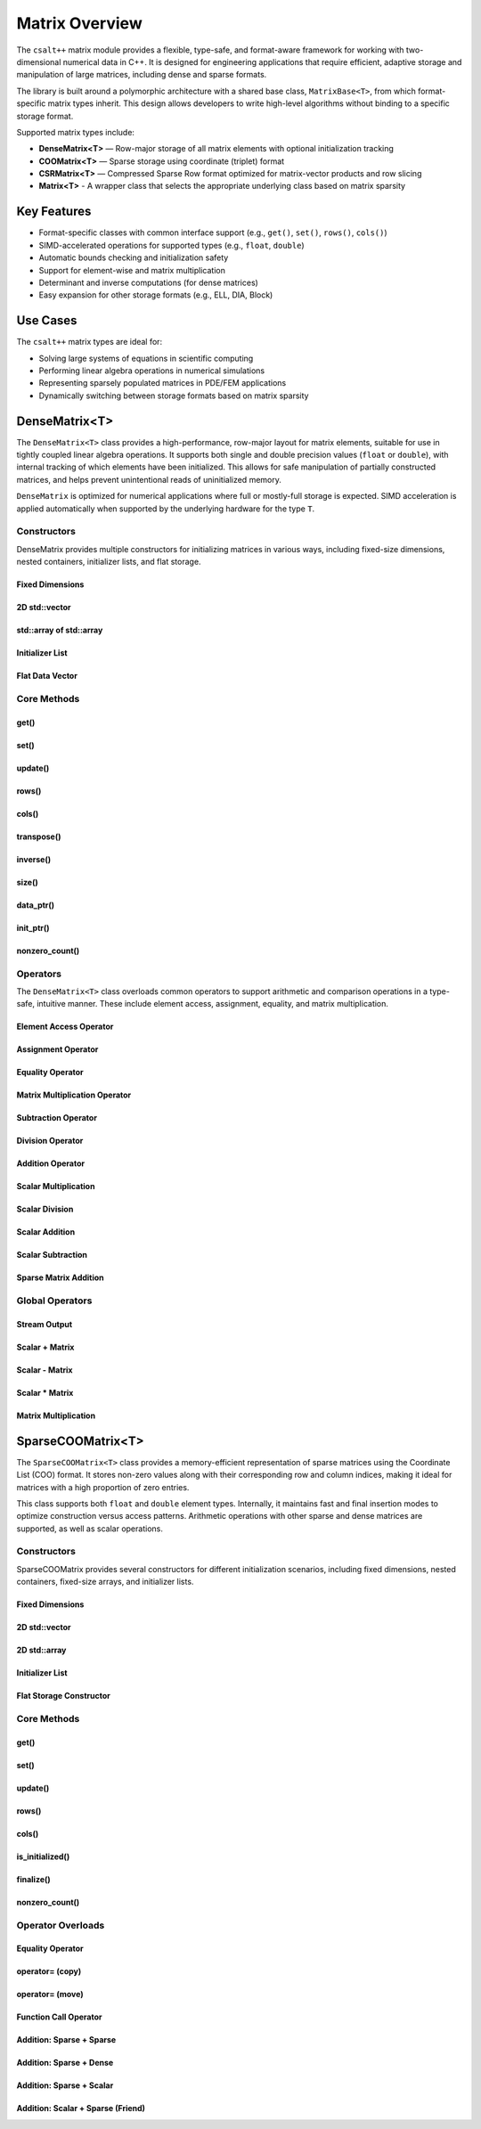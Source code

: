 ***************
Matrix Overview
***************

The ``csalt++`` matrix module provides a flexible, type-safe, and format-aware framework
for working with two-dimensional numerical data in C++. It is designed for engineering
applications that require efficient, adaptive storage and manipulation of large matrices,
including dense and sparse formats.

The library is built around a polymorphic architecture with a shared base class, 
``MatrixBase<T>``, from which format-specific matrix types inherit. This design allows 
developers to write high-level algorithms without binding to a specific storage format.

Supported matrix types include:

* **DenseMatrix<T>** — Row-major storage of all matrix elements with optional initialization tracking
* **COOMatrix<T>** — Sparse storage using coordinate (triplet) format
* **CSRMatrix<T>** — Compressed Sparse Row format optimized for matrix-vector products and row slicing
* **Matrix<T>** - A wrapper class that selects the appropriate underlying class based on matrix sparsity

Key Features
============

* Format-specific classes with common interface support (e.g., ``get()``, ``set()``, ``rows()``, ``cols()``)
* SIMD-accelerated operations for supported types (e.g., ``float``, ``double``)
* Automatic bounds checking and initialization safety
* Support for element-wise and matrix multiplication
* Determinant and inverse computations (for dense matrices)
* Easy expansion for other storage formats (e.g., ELL, DIA, Block)

Use Cases
=========

The ``csalt++`` matrix types are ideal for:

* Solving large systems of equations in scientific computing
* Performing linear algebra operations in numerical simulations
* Representing sparsely populated matrices in PDE/FEM applications
* Dynamically switching between storage formats based on matrix sparsity

DenseMatrix<T>
==============

The ``DenseMatrix<T>`` class provides a high-performance, row-major layout for matrix elements,
suitable for use in tightly coupled linear algebra operations. It supports both single and 
double precision values (``float`` or ``double``), with internal tracking of which elements 
have been initialized. This allows for safe manipulation of partially constructed matrices,
and helps prevent unintentional reads of uninitialized memory.

``DenseMatrix`` is optimized for numerical applications where full or mostly-full storage is expected.
SIMD acceleration is applied automatically when supported by the underlying hardware for the type ``T``.

Constructors
------------

DenseMatrix provides multiple constructors for initializing matrices in various ways,
including fixed-size dimensions, nested containers, initializer lists, and flat storage.

Fixed Dimensions
~~~~~~~~~~~~~~~~

.. cpp:function:: DenseMatrix(std::size_t rows, std::size_t cols, T value)

   Constructs a matrix of the given dimensions and initializes all values to ``value``.

   :param rows: Number of rows in the matrix.
   :param cols: Number of columns in the matrix.
   :param value: Initial value for all elements.

   :throws std::invalid_argument: If either dimension is zero.

   Example::

      slt::DenseMatrix<float> B(2, 4, 1.0f);     // 2x4 matrix filled with 1.0

.. cpp:function:: DenseMatrix(std::size_t rows, std::size_t cols)

   Constructs a matrix of the given dimensions without initializing elements

   :param rows: Number of rows in the matrix.
   :param cols: Number of columns in the matrix.

   :throws std::invalid_argument: If either dimension is zero.

   Example::

      slt::DenseMatrix<double> A(3, 3);          // 3x3 zero matrix

2D std::vector
~~~~~~~~~~~~~~

.. cpp:function:: DenseMatrix(const std::vector<std::vector<T>>& data)

   Constructs a matrix from a 2D ``std::vector``. All inner vectors must be the same length.

   :param data: A 2D vector containing the matrix values.

   :throws std::invalid_argument: If the outer vector is empty or inner vectors have unequal lengths.

   Example::

      std::vector<std::vector<double>> values = {
          {1.0, 2.0},
          {3.0, 4.0}
      };
      slt::DenseMatrix<double> M(values);

std::array of std::array
~~~~~~~~~~~~~~~~~~~~~~~~~

.. cpp:function:: template<std::size_t R, std::size_t C>
                  DenseMatrix(const std::array<std::array<T, C>, R>& data)

   Constructs a matrix from a fixed-size 2D ``std::array``.

   :param data: A statically sized 2D array representing the matrix contents.

   Example::

      std::array<std::array<float, 2>, 2> arr = {{
          {1.0f, 2.0f},
          {3.0f, 4.0f}
      }};
      slt::DenseMatrix<float> A(arr);

Initializer List
~~~~~~~~~~~~~~~~

.. cpp:function:: DenseMatrix(std::initializer_list<std::initializer_list<T>> init_list)

   Constructs a matrix from a nested initializer list. All rows must have the same number of columns.

   :param init_list: A nested initializer list.

   :throws std::invalid_argument: If the outer list is empty or inner lists have unequal lengths.

   Example::

      slt::DenseMatrix<double> A = {
          {1.0, 2.0},
          {3.0, 4.0}
      };

Flat Data Vector
~~~~~~~~~~~~~~~~

.. cpp:function:: DenseMatrix(const std::vector<T>& flat_data, std::size_t rows, std::size_t cols)

   Constructs a matrix from a flat data vector with explicit dimensions.

   :param flat_data: A flat vector containing matrix elements in row-major order.
   :param rows: Number of rows.
   :param cols: Number of columns.

   :throws std::invalid_argument: If ``flat_data.size() != rows * cols`` or any dimension is zero.

   Example::

      std::vector<double> flat = {1.0, 2.0, 3.0, 4.0};
      slt::DenseMatrix<double> A(flat, 2, 2);  // Creates 2x2 matrix

Core Methods
------------

get()
~~~~~

.. cpp:function:: T get(std::size_t row, std::size_t col) const

   Returns the value at the specified (row, col) index.

   :param row: Zero-based row index
   :param col: Zero-based column index
   :return: Value of the matrix element

   :throws std::out_of_range: If the index is outside the matrix bounds.
   :throws std::runtime_error: If the element is uninitialized.

   Example::

      slt::DenseMatrix<double> A(2, 2, 0.0);
      A.set(0, 1, 3.14);
      double val = A.get(0, 1);  // val == 3.14

set()
~~~~~

.. cpp:function:: void set(std::size_t row, std::size_t col, T value)

   Sets the value at the specified (row, col) index only if the element
   is uninitialized.

   :param row: Zero-based row index
   :param col: Zero-based column index
   :param value: Value to assign

   :throws std::out_of_range: If the index is outside the matrix bounds.
   :throws std::runtime_error: If the element has already been initialized.

   Example::

      slt::DenseMatrix<float> B(2, 2);
      B.set(1, 0, 42.0f);

update()
~~~~~~~~

.. cpp:function:: void update(std::size_t row, std::size_t col, T value)

   Updates the value of an already-initialized element.

   :param row: Zero-based row index
   :param col: Zero-based column index
   :param value: New value to assign

   :throws std::out_of_range: If the index is outside the matrix bounds.
   :throws std::runtime_error: If the element is uninitialized.

   Example::

      slt::DenseMatrix<double> C(2, 2);
      C.set(0, 0, 1.23);
      C.update(0, 0, 4.56);  // Updates value

rows()
~~~~~~~

.. cpp:function:: std::size_t rows() const

   Returns the number of rows in the matrix.

   :return: Number of rows

   Example::

      slt::DenseMatrix<float> D(3, 4);
      std::size_t r = D.rows();  // r == 3

cols()
~~~~~~~

.. cpp:function:: std::size_t cols() const

   Returns the number of columns in the matrix.

   :return: Number of columns

   Example::

      slt::DenseMatrix<float> D(3, 4);
      std::size_t c = D.cols();  // c == 4

transpose()
~~~~~~~~~~~

.. cpp:function:: void transpose()

   Performs an in-place transposition of the matrix. Converts an (r x c)
   matrix into a (c x r) matrix.

   Example::

      slt::DenseMatrix<double> A = {
          {1.0, 2.0},
          {3.0, 4.0}
      };
      A.transpose();
      // A is now:
      // [1.0, 3.0]
      // [2.0, 4.0]

inverse()
~~~~~~~~~

.. cpp:function:: DenseMatrix<T> inverse() const

   Computes and returns the inverse of the matrix using Gauss-Jordan elimination.

   :return: A new ``DenseMatrix<T>`` representing the inverse

   :throws std::invalid_argument: If the matrix is not square.
   :throws std::runtime_error: If the matrix is singular or not invertible.

   Example::

      slt::DenseMatrix<double> A = {
          {4.0, 7.0},
          {2.0, 6.0}
      };
      slt::DenseMatrix<double> invA = A.inverse();

size()
~~~~~~
.. cpp:function:: std::size_t size() const

   Returns the total number of elements in the matrix (i.e., ``rows() * cols()``).

   :return: Total number of matrix elements.

   Example::

      slt::DenseMatrix<float> A(3, 4);
      std::size_t total = A.size();  // total == 12

data_ptr()
~~~~~~~~~~
.. cpp:function:: const T* data_ptr() const

   Returns a raw pointer to the underlying data buffer (read-only).

   :return: Pointer to the start of the matrix data (row-major order).

.. cpp:function:: T* data_ptr()

   Returns a mutable raw pointer to the underlying data buffer.

   :return: Mutable pointer to the start of the matrix data (row-major order).

   Example::

      slt::DenseMatrix<float> A(2, 2, 1.0f);
      const float* ptr = A.data_ptr();        // Access read-only values
      float* modifiable = A.data_ptr();       // Modify values directly

init_ptr()
~~~~~~~~~~
.. cpp:function:: const uint8_t* init_ptr() const

   Returns a raw pointer to the internal initialization tracking buffer (read-only).
   Each element is 1 if the corresponding matrix element has been initialized, and 0 otherwise.

   :return: Pointer to initialization flags for each matrix entry.

.. cpp:function:: uint8_t* init_ptr()

   Returns a mutable pointer to the internal initialization tracking buffer.

   :return: Mutable pointer to initialization flags for each matrix entry.

   Example::

      slt::DenseMatrix<double> A(2, 2);
      A.set(0, 0, 5.0);
      const uint8_t* flags = A.init_ptr();
      assert(flags[0] == 1);  // Element (0,0) is initialized

nonzero_count()
~~~~~~~~~~~~~~~
.. cpp:function:: std::size_t nonzero_count() const

   Returns the number of initialized (non-zero) elements in the matrix.
   This is equivalent to counting how many elements are marked as initialized.

   :return: Number of initialized entries.

   Example::

      slt::DenseMatrix<float> A(2, 2);
      A.set(0, 0, 1.0f);
      A.set(1, 1, 2.0f);
      std::size_t count = A.nonzero_count();  // count == 2


Operators
---------

The ``DenseMatrix<T>`` class overloads common operators to support arithmetic and comparison operations
in a type-safe, intuitive manner. These include element access, assignment, equality, and matrix multiplication.

Element Access Operator
~~~~~~~~~~~~~~~~~~~~~~~

.. cpp:function:: T operator()(std::size_t row, std::size_t col) const

   Returns the value at the specified row and column index. Equivalent to calling ``get(row, col)``.

   :param row: Zero-based row index
   :param col: Zero-based column index
   :returns: Element value
   :throws std::out_of_range: If index is out of bounds
   :throws std::runtime_error: If the element is uninitialized

   Example::

      slt::DenseMatrix<double> A(2, 2);
      A.set(0, 1, 3.14);
      double x = A(0, 1);  // x == 3.14

Assignment Operator
~~~~~~~~~~~~~~~~~~~

.. cpp:function:: DenseMatrix<T>& operator=(const DenseMatrix<T>& other)

   Assigns the contents of another matrix to this one. Performs a deep copy.

   :param other: Matrix to copy from
   :returns: Reference to this matrix

   Example::

      slt::DenseMatrix<double> A(2, 2, 1.0);
      slt::DenseMatrix<double> B = A;  // Uses copy constructor
      B = A;  // Uses assignment operator

Equality Operator
~~~~~~~~~~~~~~~~~

.. cpp:function:: bool operator==(const DenseMatrix<T>& other) const

   Compares two matrices for equality. Returns true if both matrices have the same dimensions,
   and all initialized elements are equal.

   :param other: Matrix to compare
   :returns: True if matrices are equal, false otherwise

   Example::

      slt::DenseMatrix<float> A = {{1.0f, 2.0f}, {3.0f, 4.0f}};
      slt::DenseMatrix<float> B = {{1.0f, 2.0f}, {3.0f, 4.0f}};
      assert(A == B);

Matrix Multiplication Operator
~~~~~~~~~~~~~~~~~~~~~~~~~~~~~~

.. cpp:function:: DenseMatrix<T> operator*(const DenseMatrix<T>& rhs) const

   Performs matrix multiplication with another ``DenseMatrix<T>``. Throws an exception
   if the dimensions are incompatible.

   :param rhs: Right-hand side matrix
   :returns: Resulting matrix
   :throws std::invalid_argument: If inner dimensions do not match

   Example::

      slt::DenseMatrix<float> A = {{1.0f, 2.0f}, {3.0f, 4.0f}};
      slt::DenseMatrix<float> B = {{2.0f, 0.0f}, {1.0f, 2.0f}};
      auto C = A * B;

Subtraction Operator
~~~~~~~~~~~~~~~~~~~~

.. cpp:function:: DenseMatrix<T> operator-(const DenseMatrix<T>& rhs) const

   Performs element-wise subtraction between two matrices. All elements must be initialized.

   :param rhs: Matrix to subtract
   :returns: Resulting matrix
   :throws std::invalid_argument: If dimensions do not match

   Example::

      slt::DenseMatrix<double> A = {{5.0, 6.0}, {7.0, 8.0}};
      slt::DenseMatrix<double> B = {{1.0, 2.0}, {3.0, 4.0}};
      auto C = A - B;

Division Operator
~~~~~~~~~~~~~~~~~

.. cpp:function:: DenseMatrix<T> operator/(const DenseMatrix<T>& rhs) const

   Performs element-wise division. All elements must be initialized. Division by zero will throw.

   :param rhs: Divisor matrix
   :returns: Resulting matrix
   :throws std::invalid_argument: If dimensions do not match
   :throws std::domain_error: If division by zero is attempted

   Example::

      slt::DenseMatrix<double> A = {{10.0, 20.0}, {30.0, 40.0}};
      slt::DenseMatrix<double> B = {{2.0, 4.0}, {5.0, 8.0}};
      auto C = A / B;

Addition Operator 
~~~~~~~~~~~~~~~~~

.. cpp:function:: DenseMatrix<T> operator+(DenseMatrix<T>& rhs)

   Returns a matrix that is an element wise addition between the two matrices 

   :param rhs: A DenseMatrix
   :returns: Resulting matrix

   Example::

      slt::DenseMatrix<double> A = {{1.0, 2.0}, {3.0, 4.0}};
      slt::DenseMatrix<double> B = {5.0, 6.0}, {7.0, 8.0}};
      auto C = A + B;

Scalar Multiplication
~~~~~~~~~~~~~~~~~~~~~

.. cpp:function:: DenseMatrix<T> operator*(T scalar) const

   Returns a new matrix where each element is multiplied by a scalar.

   :param scalar: Scalar multiplier
   :returns: Resulting matrix

   Example::

      slt::DenseMatrix<double> A = {{1.0, 2.0}, {3.0, 4.0}};
      auto B = A * 2.0;

Scalar Division
~~~~~~~~~~~~~~~

.. cpp:function:: DenseMatrix<T> operator/(T scalar) const

   Returns a new matrix where each element is divided by a scalar.

   :param scalar: Scalar divisor
   :returns: Resulting matrix
   :throws std::domain_error: If scalar is zero

   Example::

      slt::DenseMatrix<float> A = {{2.0f, 4.0f}, {6.0f, 8.0f}};
      auto B = A / 2.0f;

Scalar Addition
~~~~~~~~~~~~~~~

.. cpp:function:: DenseMatrix<T> operator+(T scalar) const

   Returns a new matrix where each initialized element is incremented by the scalar value.

   :param scalar: Scalar value to add
   :returns: Resulting matrix
   :throws std::runtime_error: If any element is uninitialized

   Example::

      slt::DenseMatrix<double> A = {{1.0, 2.0}, {3.0, 4.0}};
      auto B = A + 10.0;
      // B is {{11.0, 12.0}, {13.0, 14.0}}

Scalar Subtraction
~~~~~~~~~~~~~~~~~~

.. cpp:function:: DenseMatrix<T> operator-(T scalar) const

   Returns a new matrix where each initialized element is decremented by the scalar value.

   :param scalar: Scalar value to subtract
   :returns: Resulting matrix
   :throws std::runtime_error: If any element is uninitialized

   Example::

      slt::DenseMatrix<float> A = {{5.0f, 6.0f}, {7.0f, 8.0f}};
      auto B = A - 2.0f;
      // B is {{3.0f, 4.0f}, {5.0f, 6.0f}}

Sparse Matrix Addition 
~~~~~~~~~~~~~~~~~~~~~~

.. cpp:function:: DenseMatrix<T> operator+(cnst DenseMatrix<T>& dense, const SparseCOOMatrix<T>& sparse) const

    Returns a new dense matrix that is the element wise sum of a dense and sparse matrix

   :param dense: A DenseMatrix 
   :param sparse: A SparseCOOMatrix
   :returns: Resulting DenseMatrix
   :throws std::runtime_error: If any element is uninitialized

   Example::

      slt::DenseMatrix<float> A = {{5.0f, 6.0f}, {7.0f, 8.0f}};
      slt::SparseCOOMatrix<float> B = {{9.0f, 10.0f}, {11.0f, 12.0f}};
      DenseMatrix<float> C = A + B;
      // C is {{14.0f, 16.0f}, {18.0f, 20.0f}}

Global Operators
----------------

Stream Output
~~~~~~~~~~~~~

.. cpp:function:: std::ostream& operator<<(std::ostream& os, const DenseMatrix<T>& mat)

   Outputs the matrix to the provided output stream using its internal `print` method.

   :param os: Output stream
   :param mat: Matrix to print
   :returns: The output stream

   Example::

      slt::DenseMatrix<float> A = {{1.0f, 2.0f}, {3.0f, 4.0f}};
      std::cout << A << std::endl;

   Output::

      1.0 2.0 
      3.0 4.0

Scalar + Matrix
~~~~~~~~~~~~~~~

.. cpp:function:: DenseMatrix<T> operator+(T scalar, const DenseMatrix<T>& matrix)

   Adds a scalar to each initialized element of the matrix (scalar on the left-hand side).
   Equivalent to `matrix + scalar`.

   :param scalar: Scalar value to add
   :param matrix: Matrix operand
   :returns: Resulting matrix
   :throws std::runtime_error: If any element is uninitialized

   Example::

      slt::DenseMatrix<double> A = {{1.0, 2.0}, {3.0, 4.0}};
      auto B = 10.0 + A;

Scalar - Matrix
~~~~~~~~~~~~~~~

.. cpp:function:: DenseMatrix<T> operator-(T scalar, const DenseMatrix<T>& matrix)

   Subtracts each initialized element of the matrix from the scalar.

   :param scalar: Scalar value
   :param matrix: Matrix to subtract from scalar
   :returns: Resulting matrix
   :throws std::runtime_error: If any element is uninitialized

   Example::

      slt::DenseMatrix<double> A = {{1.0, 2.0}, {3.0, 4.0}};
      auto B = 10.0 - A;  // B contains {9.0, 8.0}, {7.0, 6.0}

Scalar * Matrix
~~~~~~~~~~~~~~~

.. cpp:function:: DenseMatrix<T> operator*(T scalar, const DenseMatrix<T>& matrix)

   Multiplies each initialized matrix element by the scalar. Equivalent to `matrix * scalar`.

   :param scalar: Scalar multiplier
   :param matrix: Matrix operand
   :returns: Resulting matrix
   :throws std::runtime_error: If any element is uninitialized

   Example::

      slt::DenseMatrix<float> A = {{1.0f, 2.0f}, {3.0f, 4.0f}};
      auto B = 2.0f * A;  // B is {{2.0f, 4.0f}, {6.0f, 8.0f}}

Matrix Multiplication
~~~~~~~~~~~~~~~~~~~~~

.. cpp:function:: template<typename T> DenseMatrix<T> mat_mul(const DenseMatrix<T>& A, const DenseMatrix<T>& B)

   Performs matrix multiplication between two ``DenseMatrix<T>`` instances. This function computes the dot product 
   of rows from the left-hand side matrix with columns of the right-hand side matrix. SIMD acceleration is applied 
   internally to speed up dot product calculations when available.

   The resulting matrix has dimensions :math:`(m \times n)` where:

   - ``A`` is an :math:`(m \times k)` matrix
   - ``B`` is a :math:`(k \times n)` matrix

   The mathematical operation performed is:

   .. math::

      C_{i,j} = \sum_{l=1}^{k} A_{i,l} \cdot B_{l,j}

   :param A: Left-hand side matrix of shape (m × k)
   :param B: Right-hand side matrix of shape (k × n)
   :returns: Resultant matrix of shape (m × n)
   :throws std::invalid_argument: If inner dimensions (A.cols != B.rows) do not match
   :throws std::runtime_error: If uninitialized elements are accessed during multiplication

   ----

   **Example (float)**

   .. code-block:: cpp

      #include "dense_matrix.hpp"

      slt::DenseMatrix<float> A = {
         {1.0f, 2.0f, 3.0f},
         {4.0f, 5.0f, 6.0f}
      };

      slt::DenseMatrix<float> B = {
         {7.0f, 8.0f},
         {9.0f, 10.0f},
         {11.0f, 12.0f}
      };

      slt::DenseMatrix<float> C = slt::mat_mul(A, B);
      C.print();

   **Output**::

      58.0 64.0
      139.0 154.0

   ----

   **Example (double)**

   .. code-block:: cpp

      slt::DenseMatrix<double> A = {
         {2.0, 0.0},
         {1.0, 3.0}
      };

      slt::DenseMatrix<double> B = {
         {1.0, 2.0},
         {4.0, 5.0}
      };

      slt::DenseMatrix<double> C = slt::mat_mul(A, B);
      C.print();

   **Output**::

      2.0 4.0
      13.0 17.0

SparseCOOMatrix<T>
==================

The ``SparseCOOMatrix<T>`` class provides a memory-efficient representation of sparse matrices
using the Coordinate List (COO) format. It stores non-zero values along with their corresponding
row and column indices, making it ideal for matrices with a high proportion of zero entries.

This class supports both ``float`` and ``double`` element types. Internally, it maintains
fast and final insertion modes to optimize construction versus access patterns. Arithmetic operations
with other sparse and dense matrices are supported, as well as scalar operations.

Constructors
------------

SparseCOOMatrix provides several constructors for different initialization scenarios, including
fixed dimensions, nested containers, fixed-size arrays, and initializer lists.

Fixed Dimensions
~~~~~~~~~~~~~~~~

.. cpp:function:: SparseCOOMatrix(std::size_t rows, std::size_t cols, bool fastInsert = true)

   Constructs an empty sparse matrix with the given number of rows and columns. No elements are initialized.
   If ``fastInsert`` is true (default), insertions will be performed in append-only mode for efficiency.
   Call :cpp:func:`finalize()` to enable fast retrievals (via binary search) after bulk construction.

   :param rows: Number of rows in the matrix.
   :param cols: Number of columns in the matrix.
   :param fastInsert: Enables fast insertion mode if true (default: true).
   :throws std::invalid_argument: If either dimension is zero.

   Example::

      slt::SparseCOOMatrix<float> mat(4, 5);            // 4x5 sparse matrix in fast insert mode
      mat.set(1, 2, 3.5f);                               // Insert non-zero element
      mat.finalize();                                    // Sort and finalize for access

2D std::vector
~~~~~~~~~~~~~~

.. cpp:function:: SparseCOOMatrix(const std::vector<std::vector<T>>& data, bool fastInsert = true)

   Constructs a sparse matrix from a 2D ``std::vector`` by inserting all non-zero values. All rows
   must have the same number of columns. If ``fastInsert`` is true (default), the matrix is optimized
   for bulk construction and must be finalized before access operations like :cpp:func:`get()`.

   :param data: A 2D vector representing the matrix.
   :param fastInsert: Enables fast insertion mode if true (default: true).
   :throws std::invalid_argument: If rows have inconsistent lengths.

   Example::

      std::vector<std::vector<float>> data = {
          {0.0f, 2.5f},
          {3.0f, 0.0f}
      };
      slt::SparseCOOMatrix<float> mat(data);
      mat.finalize();  // Recommended before calls to get() or update()

2D std::array
~~~~~~~~~~~~~

.. cpp:function:: SparseCOOMatrix(const std::array<std::array<T, C>, R>& data, bool fastInsert = true)

   Constructs a sparse matrix from a fixed-size 2D ``std::array`` by inserting all non-zero values.
   If ``fastInsert`` is true (default), entries are added in append mode and require a call to
   :cpp:func:`finalize()` before using binary search operations.

   :tparam R: Number of rows (deduced from the array).
   :tparam C: Number of columns (deduced from the array).
   :param data: A statically sized 2D array.
   :param fastInsert: Enables fast insertion mode if true (default: true).

   Example::

      std::array<std::array<float, 2>, 2> arr = {{
          {0.0f, 4.5f},
          {1.2f, 0.0f}
      }};
      slt::SparseCOOMatrix<float> mat(arr);
      mat.finalize();

Initializer List
~~~~~~~~~~~~~~~~

.. cpp:function:: SparseCOOMatrix(std::initializer_list<std::initializer_list<T>> init_list, bool fastInsert = true)

   Constructs a sparse matrix from a nested initializer list. All rows must be the same length.
   Only non-zero values are inserted. If ``fastInsert`` is true (default), you must call
   :cpp:func:`finalize()` before retrieval operations.

   :param init_list: Nested initializer list representing matrix data.
   :param fastInsert: Enables fast insertion mode if true (default: true).
   :throws std::invalid_argument: If inner lists have unequal lengths.

   Example::

      slt::SparseCOOMatrix<float> mat = {
          {0.0f, 3.0f},
          {4.0f, 0.0f}
      };
      mat.finalize();

Flat Storage Constructor
~~~~~~~~~~~~~~~~~~~~~~~~

.. cpp:function:: SparseCOOMatrix(const std::vector<T>& flat_data, std::size_t r, std::size_t c, bool fastInsert = true)

   Constructs a sparse matrix from a flat 1D vector in row-major order.
   Only non-zero elements from the vector are stored. If ``fastInsert`` is enabled,
   the entries are appended efficiently and require a call to :cpp:func:`finalize()`.

   :param flat_data: A flat vector of values in row-major order.
   :param r: Number of rows in the matrix.
   :param c: Number of columns in the matrix.
   :param fastInsert: Enables fast insertion mode (default: true).

   :throws std::invalid_argument: If the size of the vector does not match ``r * c``.

   Example::

      std::vector<double> flat = {
          0.0, 3.0,
          1.5, 0.0
      };
      slt::SparseCOOMatrix<double> mat(flat, 2, 2);
      mat.finalize();

.. cpp:function:: SparseCOOMatrix(const SparseCOOMatrix<T>& other)

   Copy constructor for ``SparseCOOMatrix``.

   Creates a deep copy of another sparse matrix in coordinate (COO) format.
   This includes copying the row indices, column indices, data values,
   and the internal insertion optimization flag. The new matrix is
   completely independent from the original.

   :param other: The source sparse matrix to copy.
   :type other: const SparseCOOMatrix<T>&

   **Example:**

   .. code-block:: cpp

      SparseCOOMatrix<float> A = {{1.0f, 0.0f}, {0.0f, 2.0f}};
      SparseCOOMatrix<float> B(A);  // Deep copy of A


Core Methods
------------

get()
~~~~~

.. cpp:function:: T get(std::size_t row, std::size_t col) const

   Returns the value at the specified (row, col) index.

   Performs a linear search if the matrix is in fast insertion mode; otherwise, a binary search is used after finalization.

   :param row: Zero-based row index
   :param col: Zero-based column index
   :return: Value of the matrix element
   :throws std::out_of_range: If the index is outside the matrix bounds.
   :throws std::runtime_error: If the element is uninitialized (i.e., not present in storage).

   Example::

      slt::SparseCOOMatrix<double> A(2, 2);
      A.set(0, 1, 3.14);
      A.finalize();
      double val = A.get(0, 1);  // val == 3.14

set()
~~~~~

.. cpp:function:: void set(std::size_t row, std::size_t col, T value)

   Inserts a value at the specified (row, col) position.

   - If ``fast_set`` is true, the value is appended with no duplicate checks.
   - If ``fast_set`` is false, values are inserted in sorted order with uniqueness enforcement.

   :param row: Zero-based row index
   :param col: Zero-based column index
   :param value: Value to insert
   :throws std::out_of_range: If the index is out of bounds.
   :throws std::runtime_error: If inserting into a sorted matrix where the value already exists.

   Example::

      slt::SparseCOOMatrix<float> B(2, 2);
      B.set(1, 0, 42.0f);

update()
~~~~~~~~

.. cpp:function:: void update(std::size_t row, std::size_t col, T value)

   Updates the value of an already-initialized element.

   Requires finalized state (i.e., fast insertion mode must be disabled).

   :param row: Zero-based row index
   :param col: Zero-based column index
   :param value: New value to assign
   :throws std::out_of_range: If the index is invalid.
   :throws std::runtime_error: If the element has not been inserted using ``set()``.

   Example::

      slt::SparseCOOMatrix<double> C(2, 2, false);
      C.set(0, 0, 1.23);
      C.update(0, 0, 4.56);  // Updates value

rows()
~~~~~~~

.. cpp:function:: std::size_t rows() const

   Returns the number of rows in the sparse matrix.

   :return: Row dimension

   Example::

      slt::SparseCOOMatrix<float> D(3, 4);
      std::size_t r = D.rows();  // r == 3

cols()
~~~~~~~

.. cpp:function:: std::size_t cols() const

   Returns the number of columns in the sparse matrix.

   :return: Column dimension

   Example::

      slt::SparseCOOMatrix<float> D(3, 4);
      std::size_t c = D.cols();  // c == 4

is_initialized()
~~~~~~~~~~~~~~~~

.. cpp:function:: bool is_initialized(std::size_t row, std::size_t col) const

   Checks whether the specified (row, col) element has been explicitly set.

   Performs a linear search in fast insertion mode; otherwise, binary search is used in finalized mode.

   :param row: Zero-based row index
   :param col: Zero-based column index
   :return: ``true`` if the element has been initialized, otherwise ``false``
   :throws std::out_of_range: If the index is outside the matrix bounds.

   Example::

      slt::SparseCOOMatrix<double> A(3, 3);
      A.set(0, 1, 2.5);
      bool found = A.is_initialized(0, 1);  // true
      bool missing = A.is_initialized(2, 2);  // false

finalize()
~~~~~~~~~~

.. cpp:function:: void finalize()

   Sorts the internal coordinate arrays (by row-major order) and eliminates duplicate entries.

   This method must be called before performing operations like `update()` or before enabling fast access modes.
   After finalization, all operations assume sorted data for efficient lookups.

   :throws std::runtime_error: If duplicates are found when `fast_set` is false and unique entries are expected.

   Example::

      slt::SparseCOOMatrix<float> B(2, 2);
      B.set(0, 0, 1.0f);
      B.set(1, 1, 2.0f);
      B.finalize();  // Enables optimized operations

nonzero_count()
~~~~~~~~~~~~~~~

.. cpp:function:: std::size_t nonzero_count() const

   Returns the number of explicitly stored (non-zero) entries in the sparse matrix.

   :return: Number of non-zero elements

   Example::

      slt::SparseCOOMatrix<double> C(4, 4);
      C.set(0, 0, 1.0);
      C.set(2, 3, 5.0);
      std::size_t count = C.nonzero_count();  // count == 2

Operator Overloads
------------------

Equality Operator 
~~~~~~~~~~~~~~~~~
.. cpp:function:: bool operator==(const SparseCOOMatrix<T>& other) const

   Compares two sparse COO matrices for equality.

   This operator returns ``true`` if both matrices have the same dimensions and 
   identical non-zero entries at the same positions. The comparison accounts 
   for floating-point imprecision (when ``T`` is a floating-point type) using an absolute difference threshold.

   :param other: The matrix to compare against
   :return: ``true`` if matrices are equal; otherwise, ``false``
   :throws std::runtime_error: If either matrix is not finalized

   Example::

      slt::SparseCOOMatrix<float> A(2, 2, false);
      A.set(0, 0, 1.0f);
      A.set(1, 1, 2.0f);
      A.finalize();

      slt::SparseCOOMatrix<float> B(2, 2, false);
      B.set(1, 1, 2.0f);
      B.set(0, 0, 1.0f);
      B.finalize();

      bool equal = (A == B);  // equal == true

operator= (copy)
~~~~~~~~~~~~~~~~~

.. cpp:function:: SparseCOOMatrix<T>& operator=(const SparseCOOMatrix<T>& other)

   Performs a deep copy of another ``SparseCOOMatrix`` into this instance.

   All dimensions, insertion mode, and internal coordinate storage (row, col, data) are duplicated.
   The two matrices will be fully independent after the operation.

   :param other: Source matrix to copy
   :return: Reference to this matrix
   :throws: None

   Example::

      slt::SparseCOOMatrix<float> A(2, 2);
      A.set(0, 1, 3.14f);
      A.finalize();

      slt::SparseCOOMatrix<float> B(2, 2);
      B = A;  // Deep copy

operator= (move)
~~~~~~~~~~~~~~~~~

.. cpp:function:: SparseCOOMatrix<T>& operator=(SparseCOOMatrix<T>&& other) noexcept

   Transfers ownership of resources from another ``SparseCOOMatrix`` into this one.

   After the operation, the ``other`` matrix is left in a valid but empty state.

   :param other: Rvalue reference to the source matrix
   :return: Reference to this matrix
   :throws: None

   Example::

      slt::SparseCOOMatrix<float> A(2, 2);
      A.set(1, 0, 42.0f);
      A.finalize();

      slt::SparseCOOMatrix<float> B;
      B = std::move(A);  // Transfer ownership


Function Call Operator
~~~~~~~~~~~~~~~~~~~~~~

.. cpp:function:: T operator()(std::size_t row, std::size_t col) const

   Accesses the element at the specified position using function call syntax.

   This is equivalent to calling ``get(row, col)`` and performs the same bounds and initialization checks.

   :param row: Zero-based row index
   :param col: Zero-based column index
   :return: Value of the matrix element
   :throws std::out_of_range: If the index is out of bounds.
   :throws std::runtime_error: If the element is uninitialized.

   Example::

      slt::SparseCOOMatrix<float> A(3, 3);
      A.set(1, 2, 9.81f);
      A.finalize();
      float value = A(1, 2);  // value == 9.81

Addition: Sparse + Sparse
~~~~~~~~~~~~~~~~~~~~~~~~~

.. cpp:function:: DenseMatrix<T> operator+(const SparseCOOMatrix<T>& other) const

   Adds two sparse matrices element-wise.

   Returns a ``DenseMatrix`` containing the element-wise sum. This ensures correct representation
   of overlapping non-zero entries.

   :param other: The other sparse matrix operand.
   :return: A fully dense matrix representing the sum.
   :throws std::invalid_argument: If matrix dimensions do not match.

   Example::

      slt::SparseCOOMatrix<float> A = {{1.0f, 0.0f}, {0.0f, 2.0f}};
      slt::SparseCOOMatrix<float> B = {{0.0f, 3.0f}, {4.0f, 0.0f}};
      slt::DenseMatrix<float> C = A + B;

Addition: Sparse + Dense
~~~~~~~~~~~~~~~~~~~~~~~~

.. cpp:function:: DenseMatrix<T> operator+(const DenseMatrix<T>& other) const

   Adds a sparse matrix to a dense matrix element-wise.

   The result is a new ``DenseMatrix``. If supported, SIMD acceleration is applied to the dense operand
   before sparse additions are performed.

   :param other: The dense matrix operand.
   :return: A dense matrix containing the sum.
   :throws std::invalid_argument: If matrix dimensions do not match.

   Example::

      slt::DenseMatrix<double> dense(2, 2, 1.0);
      slt::SparseCOOMatrix<double> sparse(2, 2);
      sparse.set(1, 1, 3.0);
      sparse.finalize();
      auto result = sparse + dense;

Addition: Sparse + Scalar
~~~~~~~~~~~~~~~~~~~~~~~~~

.. cpp:function:: SparseCOOMatrix<T> operator+(T scalar) const

   Adds a scalar value to each non-zero element in the sparse matrix.

   The result is another sparse matrix with the same structure but updated values.

   :param scalar: The scalar to add.
   :return: A new ``SparseCOOMatrix`` with updated values.

   Example::

      slt::SparseCOOMatrix<float> A = {{0.0f, 2.0f}, {0.0f, 0.0f}};
      auto B = A + 1.0f;

Addition: Scalar + Sparse (Friend)
~~~~~~~~~~~~~~~~~~~~~~~~~~~~~~~~~~

.. cpp:function:: template<typename T>SparseCOOMatrix<T> operator+(T scalar, const SparseCOOMatrix<T>& matrix)

   Adds a scalar to each non-zero element of a sparse matrix (commutative overload).

   This is the friend equivalent of ``matrix + scalar`` and uses the member function internally.

   :param scalar: The scalar value to add.
   :param matrix: The sparse matrix.
   :return: A new ``SparseCOOMatrix`` with scalar applied.

   Example::

      slt::SparseCOOMatrix<float> A = {{0.0f, 2.0f}, {1.0f, 0.0f}};
      auto B = 1.0f + A;


